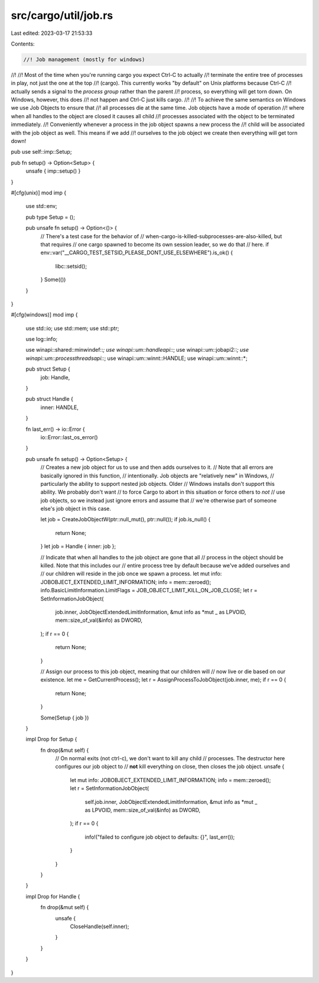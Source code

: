src/cargo/util/job.rs
=====================

Last edited: 2023-03-17 21:53:33

Contents:

.. code-block:: rs

    //! Job management (mostly for windows)
//!
//! Most of the time when you're running cargo you expect Ctrl-C to actually
//! terminate the entire tree of processes in play, not just the one at the top
//! (cargo). This currently works "by default" on Unix platforms because Ctrl-C
//! actually sends a signal to the *process group* rather than the parent
//! process, so everything will get torn down. On Windows, however, this does
//! not happen and Ctrl-C just kills cargo.
//!
//! To achieve the same semantics on Windows we use Job Objects to ensure that
//! all processes die at the same time. Job objects have a mode of operation
//! where when all handles to the object are closed it causes all child
//! processes associated with the object to be terminated immediately.
//! Conveniently whenever a process in the job object spawns a new process the
//! child will be associated with the job object as well. This means if we add
//! ourselves to the job object we create then everything will get torn down!

pub use self::imp::Setup;

pub fn setup() -> Option<Setup> {
    unsafe { imp::setup() }
}

#[cfg(unix)]
mod imp {
    use std::env;

    pub type Setup = ();

    pub unsafe fn setup() -> Option<()> {
        // There's a test case for the behavior of
        // when-cargo-is-killed-subprocesses-are-also-killed, but that requires
        // one cargo spawned to become its own session leader, so we do that
        // here.
        if env::var("__CARGO_TEST_SETSID_PLEASE_DONT_USE_ELSEWHERE").is_ok() {
            libc::setsid();
        }
        Some(())
    }
}

#[cfg(windows)]
mod imp {
    use std::io;
    use std::mem;
    use std::ptr;

    use log::info;

    use winapi::shared::minwindef::*;
    use winapi::um::handleapi::*;
    use winapi::um::jobapi2::*;
    use winapi::um::processthreadsapi::*;
    use winapi::um::winnt::HANDLE;
    use winapi::um::winnt::*;

    pub struct Setup {
        job: Handle,
    }

    pub struct Handle {
        inner: HANDLE,
    }

    fn last_err() -> io::Error {
        io::Error::last_os_error()
    }

    pub unsafe fn setup() -> Option<Setup> {
        // Creates a new job object for us to use and then adds ourselves to it.
        // Note that all errors are basically ignored in this function,
        // intentionally. Job objects are "relatively new" in Windows,
        // particularly the ability to support nested job objects. Older
        // Windows installs don't support this ability. We probably don't want
        // to force Cargo to abort in this situation or force others to *not*
        // use job objects, so we instead just ignore errors and assume that
        // we're otherwise part of someone else's job object in this case.

        let job = CreateJobObjectW(ptr::null_mut(), ptr::null());
        if job.is_null() {
            return None;
        }
        let job = Handle { inner: job };

        // Indicate that when all handles to the job object are gone that all
        // process in the object should be killed. Note that this includes our
        // entire process tree by default because we've added ourselves and
        // our children will reside in the job once we spawn a process.
        let mut info: JOBOBJECT_EXTENDED_LIMIT_INFORMATION;
        info = mem::zeroed();
        info.BasicLimitInformation.LimitFlags = JOB_OBJECT_LIMIT_KILL_ON_JOB_CLOSE;
        let r = SetInformationJobObject(
            job.inner,
            JobObjectExtendedLimitInformation,
            &mut info as *mut _ as LPVOID,
            mem::size_of_val(&info) as DWORD,
        );
        if r == 0 {
            return None;
        }

        // Assign our process to this job object, meaning that our children will
        // now live or die based on our existence.
        let me = GetCurrentProcess();
        let r = AssignProcessToJobObject(job.inner, me);
        if r == 0 {
            return None;
        }

        Some(Setup { job })
    }

    impl Drop for Setup {
        fn drop(&mut self) {
            // On normal exits (not ctrl-c), we don't want to kill any child
            // processes. The destructor here configures our job object to
            // **not** kill everything on close, then closes the job object.
            unsafe {
                let mut info: JOBOBJECT_EXTENDED_LIMIT_INFORMATION;
                info = mem::zeroed();
                let r = SetInformationJobObject(
                    self.job.inner,
                    JobObjectExtendedLimitInformation,
                    &mut info as *mut _ as LPVOID,
                    mem::size_of_val(&info) as DWORD,
                );
                if r == 0 {
                    info!("failed to configure job object to defaults: {}", last_err());
                }
            }
        }
    }

    impl Drop for Handle {
        fn drop(&mut self) {
            unsafe {
                CloseHandle(self.inner);
            }
        }
    }
}


